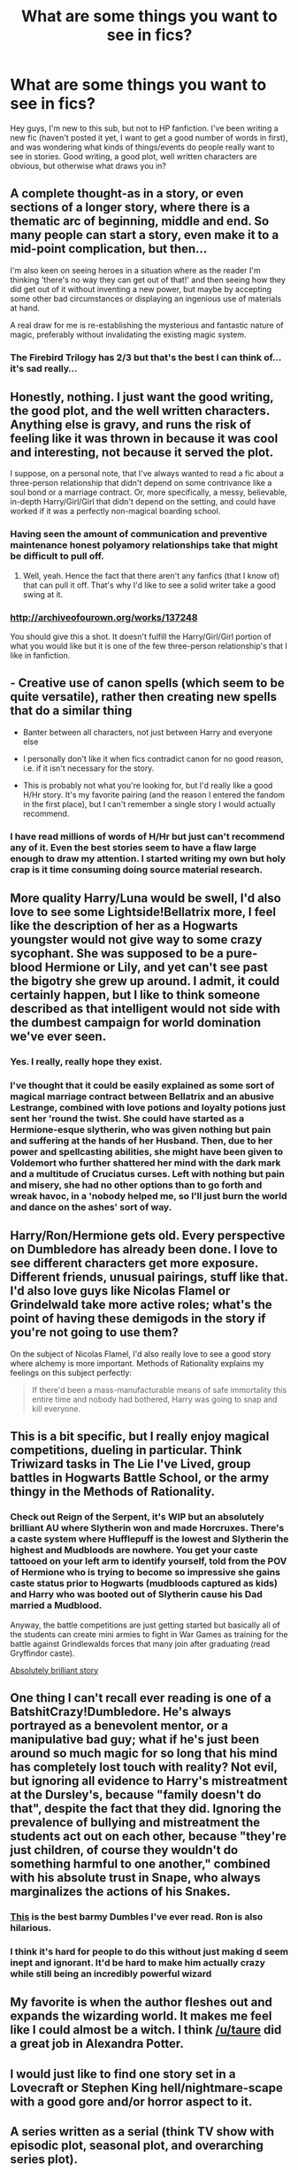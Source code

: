 #+TITLE: What are some things you want to see in fics?

* What are some things you want to see in fics?
:PROPERTIES:
:Author: Feyan-
:Score: 15
:DateUnix: 1422998776.0
:DateShort: 2015-Feb-04
:FlairText: Discussion
:END:
Hey guys, I'm new to this sub, but not to HP fanfiction. I've been writing a new fic (haven't posted it yet, I want to get a good number of words in first), and was wondering what kinds of things/events do people really want to see in stories. Good writing, a good plot, well written characters are obvious, but otherwise what draws you in?


** A complete thought-as in a story, or even sections of a longer story, where there is a thematic arc of beginning, middle and end. So many people can start a story, even make it to a mid-point complication, but then...

I'm also keen on seeing heroes in a situation where as the reader I'm thinking 'there's no way they can get out of that!' and then seeing how they did get out of it without inventing a new power, but maybe by accepting some other bad circumstances or displaying an ingenious use of materials at hand.

A real draw for me is re-establishing the mysterious and fantastic nature of magic, preferably without invalidating the existing magic system.
:PROPERTIES:
:Author: wordhammer
:Score: 13
:DateUnix: 1423004873.0
:DateShort: 2015-Feb-04
:END:

*** The Firebird Trilogy has 2/3 but that's the best I can think of...it's sad really...
:PROPERTIES:
:Score: 2
:DateUnix: 1423181515.0
:DateShort: 2015-Feb-06
:END:


** Honestly, nothing. I just want the good writing, the good plot, and the well written characters. Anything else is gravy, and runs the risk of feeling like it was thrown in because it was cool and interesting, not because it served the plot.

I suppose, on a personal note, that I've always wanted to read a fic about a three-person relationship that didn't depend on some contrivance like a soul bond or a marriage contract. Or, more specifically, a messy, believable, in-depth Harry/Girl/Girl that didn't depend on the setting, and could have worked if it was a perfectly non-magical boarding school.
:PROPERTIES:
:Author: Lane_Anasazi
:Score: 9
:DateUnix: 1422999719.0
:DateShort: 2015-Feb-04
:END:

*** Having seen the amount of communication and preventive maintenance honest polyamory relationships take that might be difficult to pull off.
:PROPERTIES:
:Author: SearchAtlantis
:Score: 2
:DateUnix: 1423027945.0
:DateShort: 2015-Feb-04
:END:

**** Well, yeah. Hence the fact that there aren't any fanfics (that I know of) that can pull it off. That's why I'd like to see a solid writer take a good swing at it.
:PROPERTIES:
:Author: Lane_Anasazi
:Score: 2
:DateUnix: 1423046152.0
:DateShort: 2015-Feb-04
:END:


*** [[http://archiveofourown.org/works/137248]]

You should give this a shot. It doesn't fulfill the Harry/Girl/Girl portion of what you would like but it is one of the few three-person relationship's that I like in fanfiction.
:PROPERTIES:
:Author: Evilsbane
:Score: 1
:DateUnix: 1423235791.0
:DateShort: 2015-Feb-06
:END:


** - Creative use of canon spells (which seem to be quite versatile), rather then creating new spells that do a similar thing

- Banter between all characters, not just between Harry and everyone else

- I personally don't like it when fics contradict canon for no good reason, i.e. if it isn't necessary for the story.

- This is probably not what you're looking for, but I'd really like a good H/Hr story. It's my favorite pairing (and the reason I entered the fandom in the first place), but I can't remember a single story I would actually recommend.
:PROPERTIES:
:Author: noideaminewastaken
:Score: 9
:DateUnix: 1423005712.0
:DateShort: 2015-Feb-04
:END:

*** I have read millions of words of H/Hr but just can't recommend any of it. Even the best stories seem to have a flaw large enough to draw my attention. I started writing my own but holy crap is it time consuming doing source material research.
:PROPERTIES:
:Author: DZCreeper
:Score: -1
:DateUnix: 1423046383.0
:DateShort: 2015-Feb-04
:END:


** More quality Harry/Luna would be swell, I'd also love to see some Lightside!Bellatrix more, I feel like the description of her as a Hogwarts youngster would not give way to some crazy sycophant. She was supposed to be a pure-blood Hermione or Lily, and yet can't see past the bigotry she grew up around. I admit, it could certainly happen, but I like to think someone described as that intelligent would not side with the dumbest campaign for world domination we've ever seen.
:PROPERTIES:
:Author: Warbandit
:Score: 10
:DateUnix: 1423003367.0
:DateShort: 2015-Feb-04
:END:

*** Yes. I really, really hope they exist.
:PROPERTIES:
:Author: Karinta
:Score: 1
:DateUnix: 1423352181.0
:DateShort: 2015-Feb-08
:END:


*** I've thought that it could be easily explained as some sort of magical marriage contract between Bellatrix and an abusive Lestrange, combined with love potions and loyalty potions just sent her 'round the twist. She could have started as a Hermione-esque slytherin, who was given nothing but pain and suffering at the hands of her Husband. Then, due to her power and spellcasting abilities, she might have been given to Voldemort who further shattered her mind with the dark mark and a multitude of Cruciatus curses. Left with nothing but pain and misery, she had no other options than to go forth and wreak havoc, in a 'nobody helped me, so I'll just burn the world and dance on the ashes' sort of way.
:PROPERTIES:
:Author: bloopenstein
:Score: 1
:DateUnix: 1423029348.0
:DateShort: 2015-Feb-04
:END:


** Harry/Ron/Hermione gets old. Every perspective on Dumbledore has already been done. I love to see different characters get more exposure. Different friends, unusual pairings, stuff like that. I'd also love guys like Nicolas Flamel or Grindelwald take more active roles; what's the point of having these demigods in the story if you're not going to use them?

On the subject of Nicolas Flamel, I'd also really love to see a good story where alchemy is more important. Methods of Rationality explains my feelings on this subject perfectly:

#+begin_quote
  If there'd been a mass-manufacturable means of safe immortality this entire time and nobody had bothered, Harry was going to snap and kill everyone.
#+end_quote
:PROPERTIES:
:Author: DrunkenPumpkin
:Score: 3
:DateUnix: 1423159458.0
:DateShort: 2015-Feb-05
:END:


** This is a bit specific, but I really enjoy magical competitions, dueling in particular. Think Triwizard tasks in The Lie I've Lived, group battles in Hogwarts Battle School, or the army thingy in the Methods of Rationality.
:PROPERTIES:
:Author: deirox
:Score: 3
:DateUnix: 1422999136.0
:DateShort: 2015-Feb-04
:END:

*** Check out Reign of the Serpent, it's WIP but an absolutely brilliant AU where Slytherin won and made Horcruxes. There's a caste system where Hufflepuff is the lowest and Slytherin the highest and Mudbloods are nowhere. You get your caste tattooed on your left arm to identify yourself, told from the POV of Hermione who is trying to become so impressive she gains caste status prior to Hogwarts (mudbloods captured as kids) and Harry who was booted out of Slytherin cause his Dad married a Mudblood.

Anyway, the battle competitions are just getting started but basically all of the students can create mini armies to fight in War Games as training for the battle against Grindlewalds forces that many join after graduating (read Gryffindor caste).

[[https://www.fanfiction.net/s/9783012/1/Reign-of-the-Serpent][Absolutely brilliant story]]
:PROPERTIES:
:Score: 1
:DateUnix: 1423181820.0
:DateShort: 2015-Feb-06
:END:


** One thing I can't recall ever reading is one of a BatshitCrazy!Dumbledore. He's always portrayed as a benevolent mentor, or a manipulative bad guy; what if he's just been around so much magic for so long that his mind has completely lost touch with reality? Not evil, but ignoring all evidence to Harry's mistreatment at the Dursley's, because "family doesn't do that", despite the fact that they did. Ignoring the prevalence of bullying and mistreatment the students act out on each other, because "they're just children, of course they wouldn't do something harmful to one another," combined with his absolute trust in Snape, who always marginalizes the actions of his Snakes.
:PROPERTIES:
:Author: bloopenstein
:Score: 3
:DateUnix: 1423029821.0
:DateShort: 2015-Feb-04
:END:

*** [[https://www.fanfiction.net/s/6624252/1/Nocturnal][This]] is the best barmy Dumbles I've ever read. Ron is also hilarious.
:PROPERTIES:
:Score: 2
:DateUnix: 1423324979.0
:DateShort: 2015-Feb-07
:END:


*** I think it's hard for people to do this without just making d seem inept and ignorant. It'd be hard to make him actually crazy while still being an incredibly powerful wizard
:PROPERTIES:
:Author: flame7926
:Score: 1
:DateUnix: 1423184159.0
:DateShort: 2015-Feb-06
:END:


** My favorite is when the author fleshes out and expands the wizarding world. It makes me feel like I could almost be a witch. I think [[/u/taure]] did a great job in Alexandra Potter.
:PROPERTIES:
:Author: boomberrybella
:Score: 2
:DateUnix: 1423005757.0
:DateShort: 2015-Feb-04
:END:


** I would just like to find one story set in a Lovecraft or Stephen King hell/nightmare-scape with a good gore and/or horror aspect to it.
:PROPERTIES:
:Author: updownban
:Score: 2
:DateUnix: 1423074633.0
:DateShort: 2015-Feb-04
:END:


** A series written as a serial (think TV show with episodic plot, seasonal plot, and overarching series plot).

A story that ends similarly to Animorphs where Harry is faced not with the choice of sacrificing himself but forced into sacrificing someone else.

A crossover with When the Wind Blows/Maximum Ride.

A magical society that aren't treated as sheeple.

A second magical world (ex Radaslab's Not Normal)

Evil (or just closer to mythology) centaurs

magic spin on non magic games (charades, pictionary,taboo etc).

Magical contests (best conjuratuon, illusion, transfiguration, charm, etc)

I can think of more but I have to be up for work in 3 hours unfortunately.
:PROPERTIES:
:Score: 2
:DateUnix: 1423107566.0
:DateShort: 2015-Feb-05
:END:


** A *balanced sense of conflict* is absolutely critical.

Angst generally relies on unbelievable character traits and forced misunderstandings to move the plot along. It's usually pointless as the reader is well aware that all conflict will resolve itself quite soon and with no repercussions to any characters involved.

On the other hand, broad over-arching epics can suffer from having the impending conflict seem too far removed from the characters immediate thoughts and concerns. How much did Harry worry about TMR during HBP? Hardly at all because he was consumed by his "chest monster."

I think the best consistent conflicts in stories I've read have all had one thing in common: believable character limitations. Making the protagonist a demigod sucks all impending conflict from [[http://tvtropes.org/pmwiki/pmwiki.php/Main/PlotArmor][any scenario in which they might potentially be involved]]. Similarly, making Luna a "Seer" also destroys conflict. JKR made a similar gaffe with OOtP's prophecy. One of the best rules of thumb I've seen says, "If you make Frodo a Jedi, give Sauron the Death Star."
:PROPERTIES:
:Score: 2
:DateUnix: 1423324748.0
:DateShort: 2015-Feb-07
:END:


** An actual good Hermione/Tonks fic. I haven't seen barely any, and none of them were good.
:PROPERTIES:
:Author: Karinta
:Score: 2
:DateUnix: 1423352116.0
:DateShort: 2015-Feb-08
:END:


** Well apart from the obvious that you mentioned I'd like to read more stories like Strangers at Drakenhaug where muggles interact with the magical world unknowingly.

A story where Petunia was a witch too

A Story where the Trio is genderbent (Girl-Ron, Girl-Harry, Boy-Hermione) no slash

but for a great plus are keeping as close to canon characterizations as posible. So no Evil!Manipualitve!Dumbledore no Deatheater!ron no Ron/Hermione No LovePotioner!Ginny Etc...
:PROPERTIES:
:Author: Notosk
:Score: 1
:DateUnix: 1423006307.0
:DateShort: 2015-Feb-04
:END:

*** If you mean Northumbrian's [[https://www.fanfiction.net/s/6331126/1/][Strangers at Drakeshaugh]], it is an excellent story and definitely worth reading (even if, like me, you don't normally like stories that don't focus on Harry, focus heavily on OCs, and focus on the muggle world).

I'd like to see more well-written, logically constructed, completed, crossovers of things that there aren't any real examples of yet. HP/Venture Bros. crossover, anyone?
:PROPERTIES:
:Author: The_Warlocke
:Score: 1
:DateUnix: 1423105879.0
:DateShort: 2015-Feb-05
:END:


** I've seen plenty of stories where Harry is a Quidditch star.

I'd love to see him as a football/golf/tennis/cricket star. I've seen fics where he is good at those before Hogwarts but nothing that he actually continues during/after.
:PROPERTIES:
:Author: tdmut
:Score: 1
:DateUnix: 1423206428.0
:DateShort: 2015-Feb-06
:END:

*** MattD has a [[https://www.fanfiction.net/s/3137306/1/Bearings][story]] featuring Harry as a baseball star. There's a fair amount of author tract, but it's an alright story nonetheless.
:PROPERTIES:
:Score: 1
:DateUnix: 1423325114.0
:DateShort: 2015-Feb-07
:END:

**** Thanks for that!
:PROPERTIES:
:Author: tdmut
:Score: 1
:DateUnix: 1423410816.0
:DateShort: 2015-Feb-08
:END:
